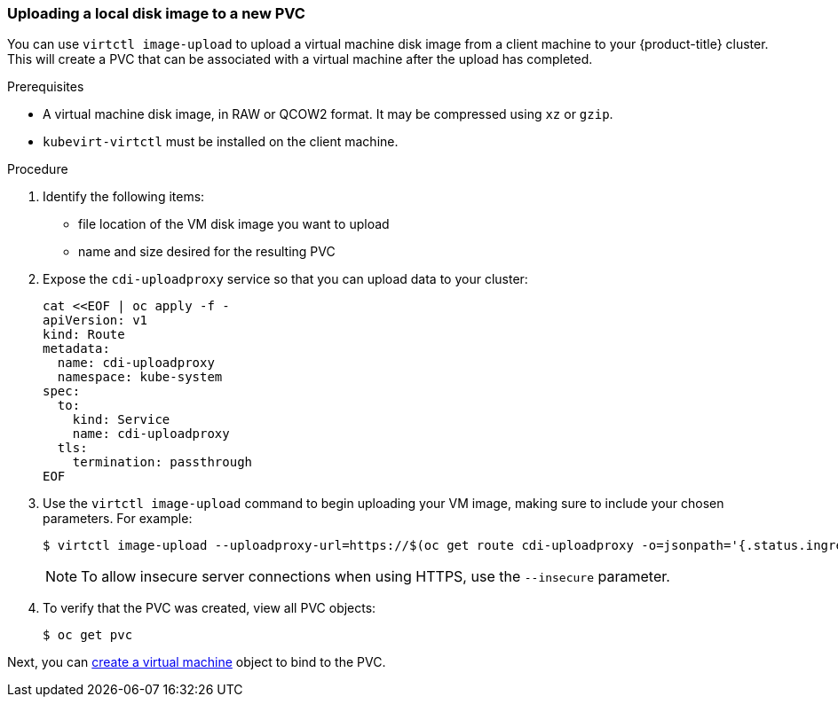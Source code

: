 [[upload-vmdisk-virtctl]]
=== Uploading a local disk image to a new PVC

You can use `virtctl image-upload` to upload a virtual machine disk image from 
a client machine to your {product-title} cluster. This will create a PVC that can be 
associated with a virtual machine after the upload has completed.

.Prerequisites

* A virtual machine disk image, in RAW or QCOW2 format. It may be compressed 
using `xz` or `gzip`.
* `kubevirt-virtctl` must be installed on the client machine.

.Procedure

. Identify the following items:
* file location of the VM disk image you want to upload
* name and size desired for the resulting PVC
 
. Expose the `cdi-uploadproxy` service so that you can upload data to your cluster:
+
----
cat <<EOF | oc apply -f -
apiVersion: v1
kind: Route
metadata:
  name: cdi-uploadproxy
  namespace: kube-system 
spec:
  to:
    kind: Service
    name: cdi-uploadproxy 
  tls:
    termination: passthrough
EOF
----

. Use the `virtctl image-upload` command to begin uploading your VM image, 
making sure to include your chosen parameters. For example:
+
----
$ virtctl image-upload --uploadproxy-url=https://$(oc get route cdi-uploadproxy -o=jsonpath='{.status.ingress[0].host}') --pvc-name=upload-fedora-pvc --pvc-size=10Gi --image-path=/images/fedora28.qcow2
----
+
[NOTE]
====
To allow insecure server connections when using HTTPS, use the `--insecure` 
parameter.
====

. To verify that the PVC was created, view all PVC objects:
+
----
$ oc get pvc
----

Next, you can link:#createvm[create a virtual machine] object to
bind to the PVC.


